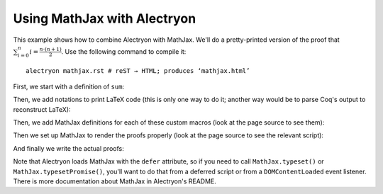 ==============================
 Using MathJax with Alectryon
==============================

This example shows how to combine Alectryon with MathJax.  We'll do a pretty-printed version of the proof that :math:`\sum_{i = 0}^n i = \frac{n \cdot (n + 1)}{2}`.  Use the following command to compile it::

   alectryon mathjax.rst # reST → HTML; produces ‘mathjax.html’

First, we start with a definition of ``sum``:

.. coq::

   Require Import Coq.Unicode.Utf8. (* .none *)
   Require Import NArith ArithRing.

   Fixpoint nsum max f :=
     match max with
     | O => f 0
     | S max' => f max + nsum max' f
     end.

Then, we add notations to print LaTeX code (this is only one way to do it; another way would be to parse Coq's output to reconstruct LaTeX):

.. coq::

   Notation "'\ccNat{}'" := nat.
   Notation "'\ccSucc{' n '}'" := (S n).
   Infix "\times" := mult
     (at level 30).
   Notation "'\ccNsum{' x '}{' max '}{' f '}'" :=
     (nsum max (fun x => f))
       (format "'\ccNsum{' x '}{' max '}{' f '}'").
   Notation "\ccNot{ x }" := (not x)
     (at level 100).
   Infix "\wedge" := and
     (at level 190, right associativity).
   Notation "A \Rightarrow{} B" := (∀ (_ : A), B)
     (at level 200, right associativity).
   Notation "'\ccForall{' x .. y '}{' P '}'" := (∀ x, .. (∀ y, P) ..)
     (at level 200, x binder, y binder, right associativity,
      format "'\ccForall{' x .. y '}{' P '}'").

Then, we add MathJax definitions for each of these custom macros (look at the page source to see them):

.. raw:: html

   <div style="display: none">
       \(\newcommand{\ccQ}{\mathbb{Q}}\)
       \(\newcommand{\ccNat}{\mathbb{N}}\)
       \(\newcommand{\ccSucc}[1]{\mathrm{S}\:#1}\)
       \(\newcommand{\ccFrac}[2]{\frac{#1}{#2}}\)
       \(\newcommand{\ccPow}[2]{{#1}^{#2}}\)
       \(\newcommand{\ccNot}[1]{{\lnot #1}}\)
       \(\newcommand{\ccEvar}[1]{\textit{\texttt{#1}}}\)
       \(\newcommand{\ccForall}[2]{\forall \: #1. \; #2}\)
       \(\newcommand{\ccNsum}[3]{\sum_{#1 = 0}^{#2} #3}\)
   </div>

Then we set up MathJax to render the proofs properly (look at the page source to see the relevant script):

.. raw:: html

   <script type="text/javascript">
     function addMathDelimiters() {
        // 1. Find all relevant Alectryon tags
        var spans = document.querySelectorAll(
            ".coq-math .goal-conclusion, " +
            ".coq-math .hyp-body span, " +
            ".coq-math .hyp-type span"
        );

        // 2. Wrap the contents of each in \(\) math delimiters
        spans.forEach(function (e) {
            e.innerText = '\\[' + e.innerText + '\\]';
        });
     }

     MathJax = {
         options: {
             // Alectryon code is wrapped in <pre> blocks, so MathJax would skip
             // them if we didn't add an exception for 'alectryon-io'
             processHtmlClass: 'alectryon-io'
         },
         startup: {
             pageReady: function () {
                 addMathDelimiters(); // First add \(\) math delimiters
                 return MathJax.startup.defaultPageReady(); // Then run MathJax
             }
         }
     };
   </script>

   <style type="text/css"> /* Override MathJax margins */
       .coq-math .goal-conclusion > *,
       .coq-math .hyp-body span > *,
       .coq-math .hyp-type span > * {
           margin: 0 !important;
       }
   </style>

And finally we write the actual proofs:

.. coq::
   :class: coq-math

   Lemma Gauss: ∀ n,
       2 * (nsum n (fun i => i)) = n * (n + 1).
     induction n; cbn [nsum].
     - (* n ← 0 *)
       reflexivity.
     - (* n ← S _ *)
       rewrite Mult.mult_plus_distr_l.
       rewrite IHn.
       ring.
   Qed.

Note that Alectryon loads MathJax with the ``defer`` attribute, so if you need to call ``MathJax.typeset()`` or ``MathJax.typesetPromise()``, you'll want to do that from a deferred script or from a ``DOMContentLoaded`` event listener.  There is more documentation about MathJax in Alectryon's README.
